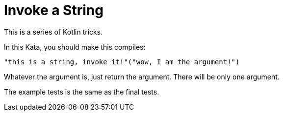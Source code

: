 # Invoke a String

This is a series of Kotlin tricks.

In this Kata, you should make this compiles:

 "this is a string, invoke it!"("wow, I am the argument!")

Whatever the argument is, just return the argument. There will be only one argument.

The example tests is the same as the final tests.